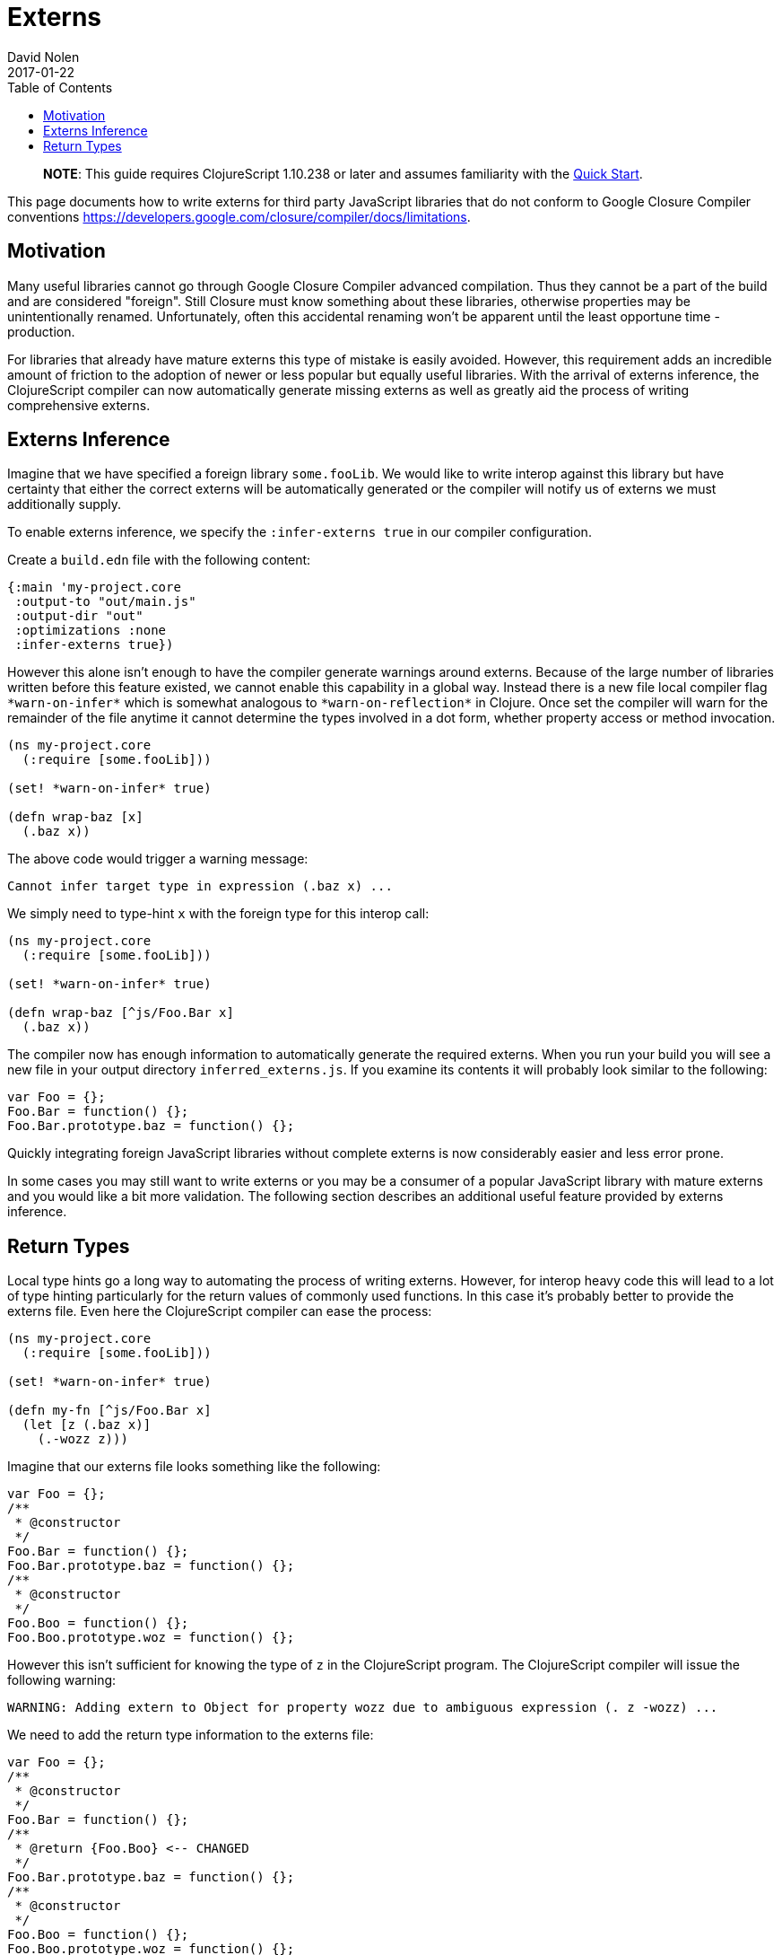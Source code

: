= Externs
David Nolen
2017-01-22
:type: guides
:toc: macro
:icons: font

ifdef::env-github,env-browser[:outfilesuffix: .adoc]

toc::[]

> **NOTE**: This guide requires ClojureScript 1.10.238 or later and assumes
> familiarity with the <<xref/../../guides/quick-start#,Quick Start>>.

This page documents how to write externs for third party JavaScript libraries
that do not conform to Google Closure Compiler conventions
https://developers.google.com/closure/compiler/docs/limitations.

[[motivation]]
== Motivation

Many useful libraries cannot go through Google Closure Compiler advanced
compilation. Thus they cannot be a part of the build and are considered
"foreign". Still Closure must know something about these libraries, otherwise
properties may be unintentionally renamed. Unfortunately, often this accidental
renaming won't be apparent until the least opportune time - production.

For libraries that already have mature externs this type of mistake is easily
avoided. However, this requirement adds an incredible amount of friction to the
adoption of newer or less popular but equally useful libraries. With the arrival
of externs inference, the ClojureScript compiler can now automatically generate
missing externs as well as greatly aid the process of writing comprehensive
externs.

[[externs-inference]]
== Externs Inference

Imagine that we have specified a foreign library `some.fooLib`. We would like
to write interop against this library but have certainty that either the correct
externs will be automatically generated or the compiler will notify us of
externs we must additionally supply.

To enable externs inference, we specify the `:infer-externs true` in our compiler
configuration.

Create a `build.edn` file with the following content:

[source,clojure]
----
{:main 'my-project.core
 :output-to "out/main.js"
 :output-dir "out"
 :optimizations :none
 :infer-externs true})
----

However this alone isn't enough to have the compiler generate warnings around
externs. Because of the large number of libraries written before this
feature existed, we cannot enable this capability in a global way. Instead there is a new
file local compiler flag `\*warn-on-infer*` which is somewhat analogous to
`\*warn-on-reflection*` in Clojure. Once set the compiler
will warn for the remainder of the file anytime it cannot determine the types
involved in a dot form, whether property access or method invocation.

[source,clojure]
----
(ns my-project.core
  (:require [some.fooLib]))

(set! *warn-on-infer* true)

(defn wrap-baz [x]
  (.baz x))
----

The above code would trigger a warning message:

----
Cannot infer target type in expression (.baz x) ...
----

We simply need to type-hint `x` with the foreign type for this interop call:

[source,clojure]
----
(ns my-project.core
  (:require [some.fooLib]))

(set! *warn-on-infer* true)

(defn wrap-baz [^js/Foo.Bar x]
  (.baz x))
----

The compiler now has enough information to automatically generate the required
externs. When you run your build you will see a new file in your output
directory `inferred_externs.js`. If you examine its contents it will probably
look similar to the following:

[source,javascript]
----
var Foo = {};
Foo.Bar = function() {};
Foo.Bar.prototype.baz = function() {};
----

Quickly integrating foreign JavaScript libraries without complete externs is now
considerably easier and less error prone.

In some cases you may still want to write externs or you may be a consumer of a
popular JavaScript library with mature externs and you would like a bit more
validation. The following section describes an additional useful feature
provided by externs inference.

[[return-types]]
== Return Types

Local type hints go a long way to automating the process of writing externs.
However, for interop heavy code this will lead to a lot of type hinting
particularly for the return values of commonly used functions. In this case it's
probably better to provide the externs file. Even here the ClojureScript
compiler can ease the process:

[source,clojure]
----
(ns my-project.core
  (:require [some.fooLib]))

(set! *warn-on-infer* true)

(defn my-fn [^js/Foo.Bar x]
  (let [z (.baz x)]
    (.-wozz z)))
----

Imagine that our externs file looks something like the following:

[source,javascript]
----
var Foo = {};
/**
 * @constructor
 */
Foo.Bar = function() {};
Foo.Bar.prototype.baz = function() {};
/**
 * @constructor
 */
Foo.Boo = function() {};
Foo.Boo.prototype.woz = function() {};
----

However this isn't sufficient for knowing the type of `z` in the ClojureScript
program. The ClojureScript compiler will issue the following warning:

----
WARNING: Adding extern to Object for property wozz due to ambiguous expression (. z -wozz) ...
----

We need to add the return type information to the externs file:

[source,javascript]
----
var Foo = {};
/**
 * @constructor
 */
Foo.Bar = function() {};
/**
 * @return {Foo.Boo} <-- CHANGED
 */
Foo.Bar.prototype.baz = function() {};
/**
 * @constructor
 */
Foo.Boo = function() {};
Foo.Boo.prototype.woz = function() {};
----

Touching your source file and re-running build will result in a different
warning:

----
WARNING: Cannot resolve property wozz for inferred type js/Foo.Boo in expression (. z -wozz)
----

As we can see the ClojureScript used the return type information to clarify
the problem.
